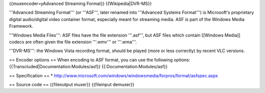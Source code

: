 {{muxencoder=yAdvanced Streaming Format}} {{Wikipedia|DVR-MS}}

'''Advanced Streaming Format''' (or '''ASF''', later renamed into
'''Advanced Systems Format''') is Microsoft's proprietary digital
audio/digital video container format, especially meant for streaming
media. ASF is part of the Windows Media Framework.

'''Windows Media Files''': ASF files have the file extension '''.asf''',
but ASF files which contain [[Windows Media]] codecs are often given the
file extension '''.wmv''' or '''.wma'''.

'''DVR-MS''': the Windows Vista recording format, should be played (more
or less correctly) by recent VLC versions.

== Encoder options == When encoding to ASF format, you can use the
following options: {{Transcluded|Documentation:Modules/asf}}
{{:Documentation:Modules/asf}}

== Specification == \*
http://www.microsoft.com/windows/windowsmedia/forpros/format/asfspec.aspx

== Source code == {{fileoutput muxer}} {{fileinput demuxer}}
